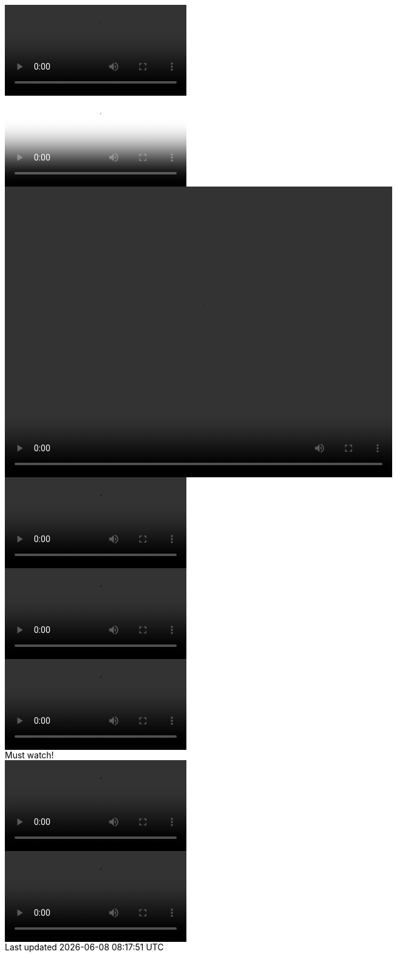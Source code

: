 // .basic
video::video_file.mp4[]

// .with_poster
video::video_file.mp4[poster="sunset.jpg"]

// .with_dimensions
video::video_file.mp4[width=640, height=480]

// .with_start
video::video_file.mp4[start=10]

// .with_end
video::video_file.mp4[end=60]

// .with_options
video::video_file.mp4[options="autoplay, loop, nocontrols"]

// .with_title
.Must watch!
video::video_file.mp4[]

// .with_id_and_role
video::video_file.mp4[id="lindsey", role="watch"]
